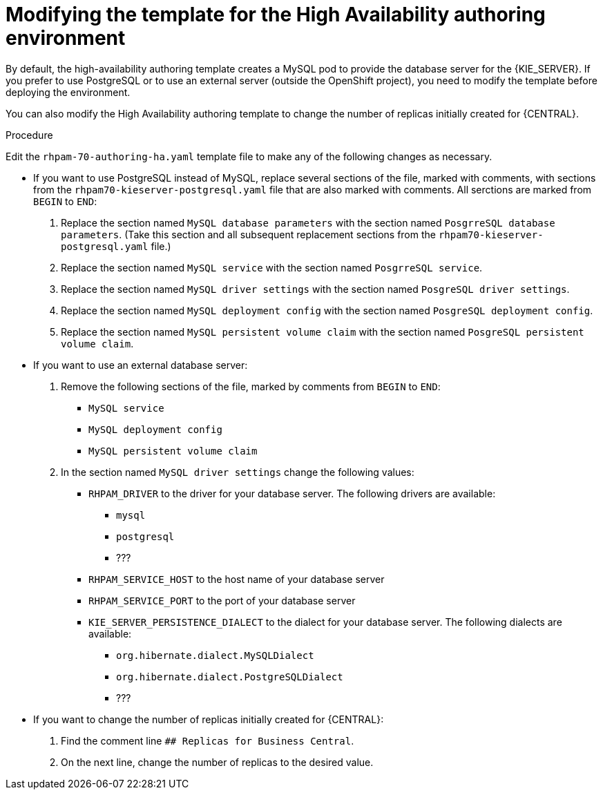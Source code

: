 [id='environment-authoring-ha-modify-proc']
= Modifying the template for the High Availability authoring environment

By default, the high-availability authoring template creates a MySQL pod to provide the database server for the {KIE_SERVER}. If you prefer to use PostgreSQL or to use an external server (outside the OpenShift project), you need to modify the template before deploying the environment.

You can also modify the High Availability authoring template to change the number of replicas initially created for {CENTRAL}.

.Procedure

Edit the `rhpam-70-authoring-ha.yaml` template file to make any of the following changes as necessary.

* If you want to use PostgreSQL instead of MySQL, replace several sections of the file, marked with comments, with sections from the `rhpam70-kieserver-postgresql.yaml` file that are also marked with comments. All serctions are marked from `BEGIN` to `END`:

. Replace the section named `MySQL database parameters` with the section named `PosgrreSQL database parameters`. (Take this section and all subsequent replacement sections from the `rhpam70-kieserver-postgresql.yaml` file.)
. Replace the section named `MySQL service` with the section named `PosgrreSQL service`.
. Replace the section named `MySQL driver settings` with the section named `PosgreSQL driver settings`.
. Replace the section named `MySQL deployment config` with the section named `PosgreSQL deployment config`.
. Replace the section named `MySQL persistent volume claim` with the section named `PosgreSQL persistent volume claim`.
* If you want to use an external database server:
. Remove the following sections of the file, marked by comments from `BEGIN` to `END`:
+
** `MySQL service`
** `MySQL deployment config`
** `MySQL persistent volume claim`
+
. In the section named `MySQL driver settings` change the following values:
+
** `RHPAM_DRIVER` to the driver for your database server. The following drivers are available:
+
*** `mysql`
*** `postgresql`
*** ???
** `RHPAM_SERVICE_HOST` to the host name of your database server
** `RHPAM_SERVICE_PORT` to the port of your database server
** `KIE_SERVER_PERSISTENCE_DIALECT` to the dialect for your database server. The following dialects are available:
+
*** `org.hibernate.dialect.MySQLDialect`
*** `org.hibernate.dialect.PostgreSQLDialect`
*** ???
* If you want to change the number of replicas initially created for {CENTRAL}:
. Find the comment line `## Replicas for Business Central`.
. On the next line, change the number of replicas to the desired value.



